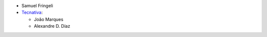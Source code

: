 * Samuel Fringeli
* `Tecnativa <https://www.tecnativa.com>`__:

  * João Marques
  * Alexandre D. Díaz

